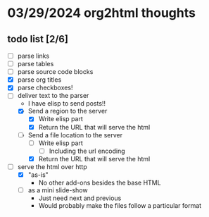 * 03/29/2024 org2html thoughts
** todo list [2/6]
- [ ] parse links
- [ ] parse tables
- [ ] parse source code blocks
- [X] parse org titles
- [X] parse checkboxes!
- [-] deliver text to the parser
  - I have elisp to send posts!!
  - [X] Send a region to the server
    - [X] Write elisp part
    - [X] Return the URL that will serve the html
  - [-] Send a file location to the server
    - [ ] Write elisp part
      - [ ] Including the url encoding
    - [X] Return the URL that will serve the html
- [-] serve the html over http
  - [X] "as-is"
    - No other add-ons besides the base HTML
  - [ ] as a mini slide-show
    - Just need next and previous
    - Would probably make the files follow a particular format
